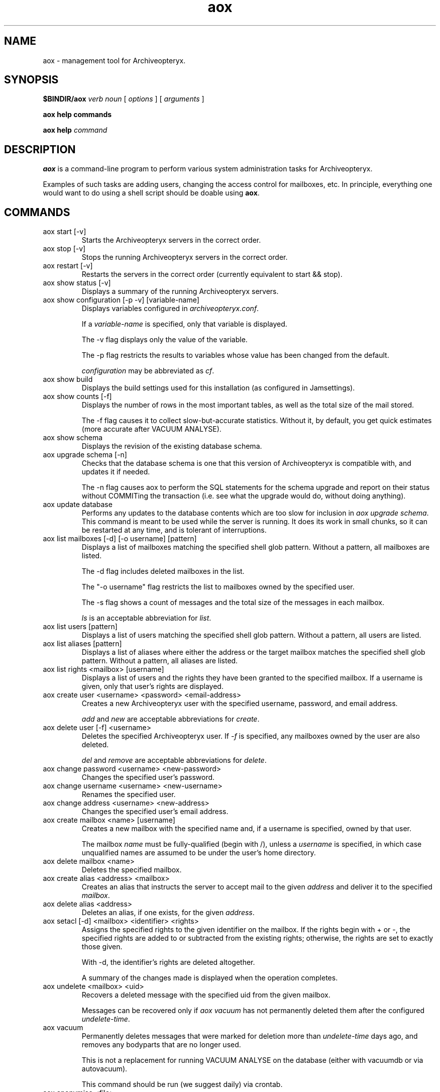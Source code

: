 .\" Copyright Oryx Mail Systems GmbH. Enquiries to info@oryx.com, please.
.TH aox 8 2007-10-22 www.oryx.com "Archiveopteryx Documentation"
.SH NAME
aox - management tool for Archiveopteryx.
.SH SYNOPSIS
.B $BINDIR/aox
.I verb
.I noun
[
.I options
] [
.I arguments
]
.PP
.B aox help commands
.PP
.B aox help
.I command
.SH DESCRIPTION
.nh
.PP
.B aox
is a command-line program to perform various system administration
tasks for Archiveopteryx.
.PP
Examples of such tasks are adding users, changing the access control
for mailboxes, etc. In principle, everything one would want to do
using a shell script should be doable using
.BR aox .
.SH COMMANDS
.IP "aox start [-v]"
Starts the Archiveopteryx servers in the correct order.
.IP "aox stop [-v]"
Stops the running Archiveopteryx servers in the correct order.
.IP "aox restart [-v]"
Restarts the servers in the correct order (currently equivalent to start
&& stop).
.IP "aox show status [-v]"
Displays a summary of the running Archiveopteryx servers.
.IP "aox show configuration [-p -v] [variable-name]"
Displays variables configured in
.IR archiveopteryx.conf .
.IP
If a
.I variable-name
is specified, only that variable is displayed.
.IP
The -v flag displays only the value of the variable.
.IP
The -p flag restricts the results to variables whose value has been
changed from the default.
.IP
.I configuration
may be abbreviated as
.IR cf .
.IP "aox show build"
Displays the build settings used for this installation (as configured
in Jamsettings).
.IP "aox show counts [-f]"
Displays the number of rows in the most important tables, as well as the
total size of the mail stored.
.IP
The -f flag causes it to collect slow-but-accurate statistics. Without
it, by default, you get quick estimates (more accurate after VACUUM
ANALYSE).
.IP "aox show schema"
Displays the revision of the existing database schema.
.IP "aox upgrade schema [-n]"
Checks that the database schema is one that this version of
Archiveopteryx is compatible with, and updates it if needed.
.IP
The -n flag causes aox to perform the SQL statements for the schema
upgrade and report on their status without COMMITing the transaction
(i.e. see what the upgrade would do, without doing anything).
.IP "aox update database"
Performs any updates to the database contents which are too slow for
inclusion in
.IR "aox upgrade schema" .
This command is meant to be used while the server is running. It does
its work in small chunks, so it can be restarted at any time, and is
tolerant of interruptions.
.IP "aox list mailboxes [-d] [-o username] [pattern]"
Displays a list of mailboxes matching the specified shell glob pattern.
Without a pattern, all mailboxes are listed.
.IP
The -d flag includes deleted mailboxes in the list.
.IP
The "-o username" flag restricts the list to mailboxes owned by the
specified user.
.IP
The -s flag shows a count of messages and the total size of the messages
in each mailbox.
.IP
.I ls
is an acceptable abbreviation for
.IR list .
.IP "aox list users [pattern]"
Displays a list of users matching the specified shell glob pattern.
Without a pattern, all users are listed.
.IP "aox list aliases [pattern]"
Displays a list of aliases where either the address or the target
mailbox matches the specified shell glob pattern. Without a pattern,
all aliases are listed.
.IP "aox list rights <mailbox> [username]"
Displays a list of users and the rights they have been granted to the
specified mailbox. If a username is given, only that user's rights are
displayed.
.IP "aox create user <username> <password> <email-address>"
Creates a new Archiveopteryx user with the specified username, password, and
email address.
.IP
.I add
and
.I new
are acceptable abbreviations for
.IR create .
.IP "aox delete user [-f] <username>"
Deletes the specified Archiveopteryx user. If
.I -f
is specified, any mailboxes owned by the user are also deleted.
.IP
.I del
and
.I remove
are acceptable abbreviations for
.IR delete .
.IP "aox change password <username> <new-password>"
Changes the specified user's password.
.IP "aox change username <username> <new-username>"
Renames the specified user.
.IP "aox change address <username> <new-address>"
Changes the specified user's email address.
.IP "aox create mailbox <name> [username]"
Creates a new mailbox with the specified name and, if a username is
specified, owned by that user.
.IP
The mailbox
.I name
must be fully-qualified (begin with /), unless a
.I username
is specified, in which case unqualified names are assumed to be under
the user's home directory.
.IP "aox delete mailbox <name>"
Deletes the specified mailbox.
.IP "aox create alias <address> <mailbox>"
Creates an alias that instructs the server to accept mail to the given
.I address
and deliver it to the specified
.IR mailbox .
.IP "aox delete alias <address>"
Deletes an alias, if one exists, for the given
.IR address .
.IP "aox setacl [-d] <mailbox> <identifier> <rights>"
Assigns the specified rights to the given identifier on the mailbox. If
the rights begin with + or -, the specified rights are added to or
subtracted from the existing rights; otherwise, the rights are set to
exactly those given.
.IP
With -d, the identifier's rights are deleted altogether.
.IP
A summary of the changes made is displayed when the operation completes.
.IP "aox undelete <mailbox> <uid>"
Recovers a deleted message with the specified uid from the given
mailbox.
.IP
Messages can be recovered only if
.I aox vacuum
has not permanently deleted them after the configured
.IR undelete-time .
.IP "aox vacuum"
Permanently deletes messages that were marked for deletion more than
.I undelete-time
days ago, and removes any bodyparts that are no longer used.
.IP
This is not a replacement for running VACUUM ANALYSE on the database
(either with vacuumdb or via autovacuum).
.IP
This command should be run (we suggest daily) via crontab.
.IP "aox anonymise <file>"
Reads a mail message from the named file, obscures most or all content
and prints the result on stdout. The output resembles the original
closely enough to be used in a bug report.
.IP "aox reparse"
Looks for messages that "arrived but could not be stored" and tries to
parse them using workarounds that have been added more recently. If it
succeeds, the new message is injected and the old one deleted.
.SH OPTIONS
The -v flag enables (slightly) more verbose diagnostic output wherever
it is supported (see the descriptions of each command above).
.SH EXAMPLES
To add a user called "nirmala", whose password is "angstskrik" and
whose main email address is "nirmala@example.com":
.IP
aox create user nirmala angstskrik nirmala@example.com
.PP
To change Nirmala's password to "temmelig hemmelig":
.IP
aox change password nirmala 'temmelig hemmelig'
.PP
To remove that user:
.IP
aox remove user nirmala
.SH DIAGNOSTICS
The return code of
.B aox
is zero if all goes well, and a non-zero in case of errors.
.PP
Diagnostics are logged using Archiveopteryx's
.BR logd (8),
just like the servers do. Disasters are also logged via stderr.
.SH BUGS
There is no command-line option to set the configuration file.
.SH AUTHOR
The Archiveopteryx developers, info@oryx.com.
.SH VERSION
This man page covers Archiveopteryx version 2.04, released 2007-10-22,
http://www.archiveopteryx.org/2.04.html.
.SH SEE ALSO
.BR archiveopteryx (7),
.BR archiveopteryx.conf (5),
.BR ocd (8),
.BR tlsproxy (8),
.BR oryx (7),
http://www.archiveopteryx.org
